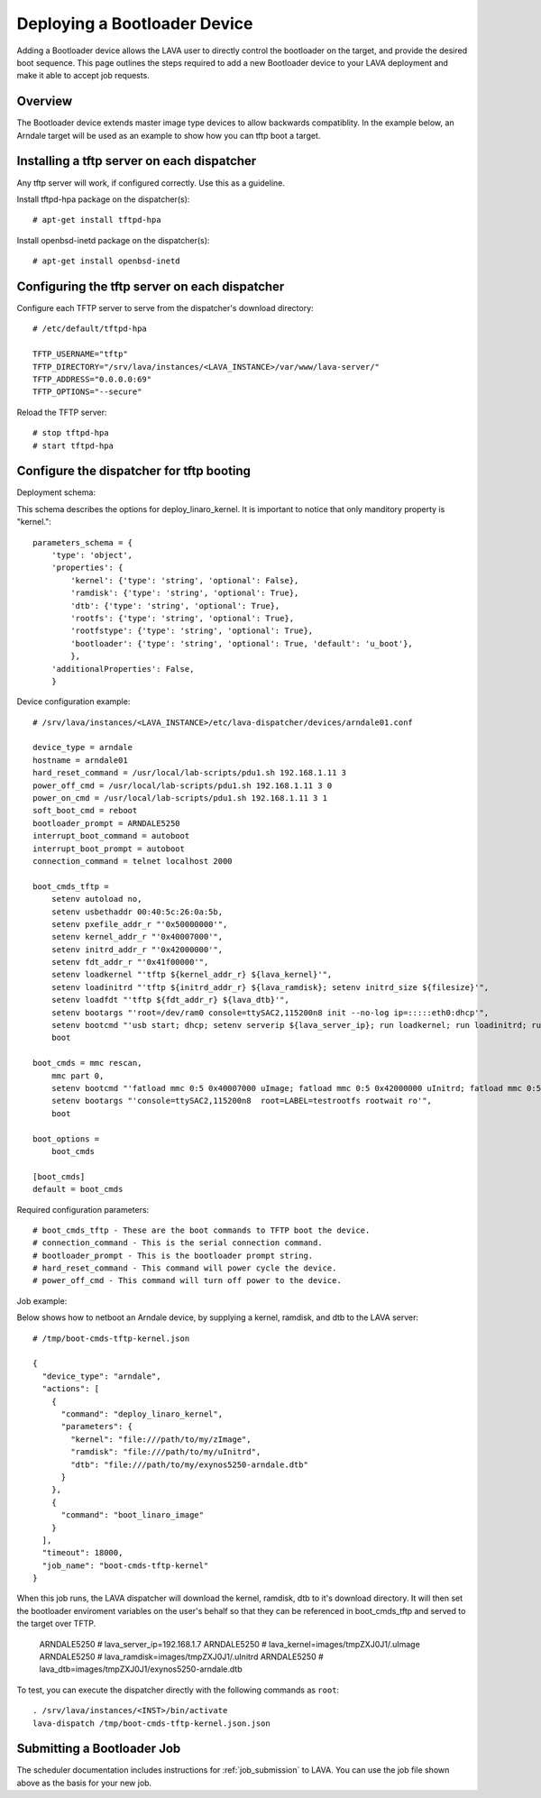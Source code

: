 .. _deploy_bootloader:

Deploying a Bootloader Device
=============================

Adding a Bootloader device allows the LAVA user to directly control the 
bootloader on the target, and provide the desired boot sequence. This page 
outlines the steps required to add a new Bootloader device to your LAVA 
deployment and make it able to accept job requests.

Overview
--------

The Bootloader device extends master image type devices to allow backwards 
compatiblity. In the example below, an Arndale target will be used as an 
example to show how you can tftp boot a target.

Installing a tftp server on each dispatcher
-------------------------------------------

Any tftp server will work, if configured correctly. Use this as a guideline.

Install tftpd-hpa package on the dispatcher(s)::

    # apt-get install tftpd-hpa

Install openbsd-inetd package on the dispatcher(s)::

    # apt-get install openbsd-inetd

Configuring the tftp server on each dispatcher
----------------------------------------------

Configure each TFTP server to serve from the dispatcher's download directory::

    # /etc/default/tftpd-hpa

    TFTP_USERNAME="tftp"
    TFTP_DIRECTORY="/srv/lava/instances/<LAVA_INSTANCE>/var/www/lava-server/"
    TFTP_ADDRESS="0.0.0.0:69"
    TFTP_OPTIONS="--secure"

Reload the TFTP server::

    # stop tftpd-hpa
    # start tftpd-hpa

Configure the dispatcher for tftp booting
-----------------------------------------

Deployment schema:

This schema describes the options for deploy_linaro_kernel. It is important 
to notice that only manditory property is "kernel."::

    parameters_schema = {
        'type': 'object',
        'properties': {
            'kernel': {'type': 'string', 'optional': False},
            'ramdisk': {'type': 'string', 'optional': True},
            'dtb': {'type': 'string', 'optional': True},
            'rootfs': {'type': 'string', 'optional': True},
            'rootfstype': {'type': 'string', 'optional': True},
            'bootloader': {'type': 'string', 'optional': True, 'default': 'u_boot'},
            },
        'additionalProperties': False,
        }

Device configuration example::

    # /srv/lava/instances/<LAVA_INSTANCE>/etc/lava-dispatcher/devices/arndale01.conf

    device_type = arndale
    hostname = arndale01
    hard_reset_command = /usr/local/lab-scripts/pdu1.sh 192.168.1.11 3
    power_off_cmd = /usr/local/lab-scripts/pdu1.sh 192.168.1.11 3 0
    power_on_cmd = /usr/local/lab-scripts/pdu1.sh 192.168.1.11 3 1
    soft_boot_cmd = reboot
    bootloader_prompt = ARNDALE5250
    interrupt_boot_command = autoboot
    interrupt_boot_prompt = autoboot
    connection_command = telnet localhost 2000

    boot_cmds_tftp =
        setenv autoload no,
        setenv usbethaddr 00:40:5c:26:0a:5b,
        setenv pxefile_addr_r "'0x50000000'",
        setenv kernel_addr_r "'0x40007000'",
        setenv initrd_addr_r "'0x42000000'",
        setenv fdt_addr_r "'0x41f00000'",
        setenv loadkernel "'tftp ${kernel_addr_r} ${lava_kernel}'",
        setenv loadinitrd "'tftp ${initrd_addr_r} ${lava_ramdisk}; setenv initrd_size ${filesize}'",
        setenv loadfdt "'tftp ${fdt_addr_r} ${lava_dtb}'",
        setenv bootargs "'root=/dev/ram0 console=ttySAC2,115200n8 init --no-log ip=:::::eth0:dhcp'",
        setenv bootcmd "'usb start; dhcp; setenv serverip ${lava_server_ip}; run loadkernel; run loadinitrd; run loadfdt; bootm ${kernel_addr_r} ${initrd_addr_r} ${fdt_addr_r}'",
        boot

    boot_cmds = mmc rescan,
        mmc part 0,
        setenv bootcmd "'fatload mmc 0:5 0x40007000 uImage; fatload mmc 0:5 0x42000000 uInitrd; fatload mmc 0:5 0x41f00000 board.dtb; bootm 0x40007000 0x42000000 0x41f00000'",
        setenv bootargs "'console=ttySAC2,115200n8  root=LABEL=testrootfs rootwait ro'",
        boot

    boot_options =
        boot_cmds

    [boot_cmds] 
    default = boot_cmds

Required configuration parameters::

    # boot_cmds_tftp - These are the boot commands to TFTP boot the device.
    # connection_command - This is the serial connection command.
    # bootloader_prompt - This is the bootloader prompt string.
    # hard_reset_command - This command will power cycle the device.
    # power_off_cmd - This command will turn off power to the device.

Job example:

Below shows how to netboot an Arndale device, by supplying a kernel, ramdisk, 
and dtb to the LAVA server::

    # /tmp/boot-cmds-tftp-kernel.json

    {
      "device_type": "arndale",
      "actions": [
        {
          "command": "deploy_linaro_kernel",
          "parameters": {
            "kernel": "file:///path/to/my/zImage",
            "ramdisk": "file:///path/to/my/uInitrd",
            "dtb": "file:///path/to/my/exynos5250-arndale.dtb"
          }
        },
        {
          "command": "boot_linaro_image"
        }
      ],
      "timeout": 18000,
      "job_name": "boot-cmds-tftp-kernel"
    }

When this job runs, the LAVA dispatcher will download the kernel, ramdisk, dtb 
to it's download directory. It will then set the bootloader enviroment 
variables on the user's behalf so that they can be referenced in 
boot_cmds_tftp and served to the target over TFTP.

    ARNDALE5250 # lava_server_ip=192.168.1.7
    ARNDALE5250 # lava_kernel=images/tmpZXJ0J1/.uImage
    ARNDALE5250 # lava_ramdisk=images/tmpZXJ0J1/.uInitrd
    ARNDALE5250 # lava_dtb=images/tmpZXJ0J1/exynos5250-arndale.dtb

To test, you can execute the dispatcher directly with the following
commands as ``root``:

::

    . /srv/lava/instances/<INST>/bin/activate
    lava-dispatch /tmp/boot-cmds-tftp-kernel.json.json

Submitting a Bootloader Job
---------------------------

The scheduler documentation includes instructions for :ref:`job_submission` to
LAVA. You can use the job file shown above as the basis for your new job.
